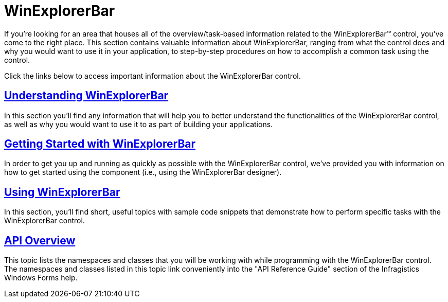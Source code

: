 ﻿////

|metadata|
{
    "name": "winexplorerbar",
    "controlName": ["WinExplorerBar"],
    "tags": ["Getting Started"],
    "guid": "{B2529EC1-2336-4DA4-9E43-905698C9EA3E}",  
    "buildFlags": [],
    "createdOn": "0001-01-01T00:00:00Z"
}
|metadata|
////

= WinExplorerBar

If you're looking for an area that houses all of the overview/task-based information related to the WinExplorerBar™ control, you've come to the right place. This section contains valuable information about WinExplorerBar, ranging from what the control does and why you would want to use it in your application, to step-by-step procedures on how to accomplish a common task using the control.

Click the links below to access important information about the WinExplorerBar control.

== link:winexplorerbar-understanding-winexplorerbar.html[Understanding WinExplorerBar]

In this section you'll find any information that will help you to better understand the functionalities of the WinExplorerBar control, as well as why you would want to use it to as part of building your applications.

== link:winexplorerbar-getting-started-with-winexplorerbar.html[Getting Started with WinExplorerBar]

In order to get you up and running as quickly as possible with the WinExplorerBar control, we've provided you with information on how to get started using the component (i.e., using the WinExplorerBar designer).

== link:win-winexplorerbar-using-winexplorerbar.html[Using WinExplorerBar]

In this section, you'll find short, useful topics with sample code snippets that demonstrate how to perform specific tasks with the WinExplorerBar control.

== link:winexplorerbar-api-overview.html[API Overview]

This topic lists the namespaces and classes that you will be working with while programming with the WinExplorerBar control. The namespaces and classes listed in this topic link conveniently into the "API Reference Guide" section of the Infragistics Windows Forms help.
